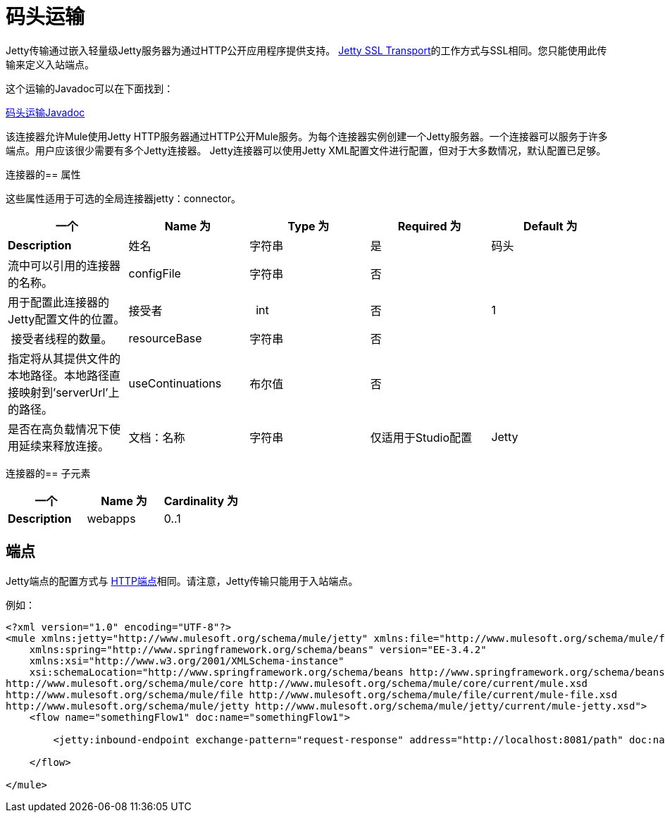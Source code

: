 = 码头运输
:keywords: mule, esb, studio, jetty, SSL

Jetty传输通过嵌入轻量级Jetty服务器为通过HTTP公开应用程序提供支持。 link:/mule-user-guide/v/3.6/jetty-ssl-transport[Jetty SSL Transport]的工作方式与SSL相同。您只能使用此传输来定义入站端点。

这个运输的Javadoc可以在下面找到：

http://www.mulesoft.org/docs/site/current/apidocs/org/mule/transport/servlet/jetty/JettyHttpConnector.html[码头运输Javadoc]

该连接器允许Mule使用Jetty HTTP服务器通过HTTP公开Mule服务。为每个连接器实例创建一个Jetty服务器。一个连接器可以服务于许多端点。用户应该很少需要有多个Jetty连接器。 Jetty连接器可以使用Jetty XML配置文件进行配置，但对于大多数情况，默认配置已足够。

连接器的== 属性

这些属性适用于可选的全局连接器jetty：connector。

[%header,cols="5*"]
|===
一个|
*Name*

 为|
*Type*

 为|
*Required*

 为|
*Default*

 为|
*Description*

|姓名 |字符串 |是 |码头 |流中可以引用的连接器的名称。
| configFile  |字符串 |否 |   |用于配置此连接器的Jetty配置文件的位置。
|接受者 |  int  |否 | 1  | 接受者线程的数量。
| resourceBase  |字符串 |否 |   |指定将从其提供文件的本地路径。本地路径直接映射到'serverUrl'上的路径。
| useContinuations  |布尔值 |否 |   |是否在高负载情况下使用延续来释放连接。
|文档：名称 |字符串 |仅适用于Studio配置 | Jetty  |连接器的描述性名称。在Mule独立配置中不需要。
|===

连接器的== 子元素

[%header,cols="34,33,33"]
|===
一个|
*Name*

 为|
*Cardinality*

 为|
*Description*

| webapps  | 0..1  |允许配置包含由Jetty提供的WAR文件的目录。
|===

== 端点

Jetty端点的配置方式与 link:/mule-user-guide/v/3.5/http-transport-reference[HTTP端点]相同。请注意，Jetty传输只能用于入站端点。

例如：

[source, xml, linenums]
----

<?xml version="1.0" encoding="UTF-8"?>
<mule xmlns:jetty="http://www.mulesoft.org/schema/mule/jetty" xmlns:file="http://www.mulesoft.org/schema/mule/file" xmlns="http://www.mulesoft.org/schema/mule/core" xmlns:doc="http://www.mulesoft.org/schema/mule/documentation"
    xmlns:spring="http://www.springframework.org/schema/beans" version="EE-3.4.2"
    xmlns:xsi="http://www.w3.org/2001/XMLSchema-instance"
    xsi:schemaLocation="http://www.springframework.org/schema/beans http://www.springframework.org/schema/beans/spring-beans-current.xsd
http://www.mulesoft.org/schema/mule/core http://www.mulesoft.org/schema/mule/core/current/mule.xsd
http://www.mulesoft.org/schema/mule/file http://www.mulesoft.org/schema/mule/file/current/mule-file.xsd
http://www.mulesoft.org/schema/mule/jetty http://www.mulesoft.org/schema/mule/jetty/current/mule-jetty.xsd">
    <flow name="somethingFlow1" doc:name="somethingFlow1">

        <jetty:inbound-endpoint exchange-pattern="request-response" address="http://localhost:8081/path" doc:name="Jetty"/>

    </flow>

</mule>
----
